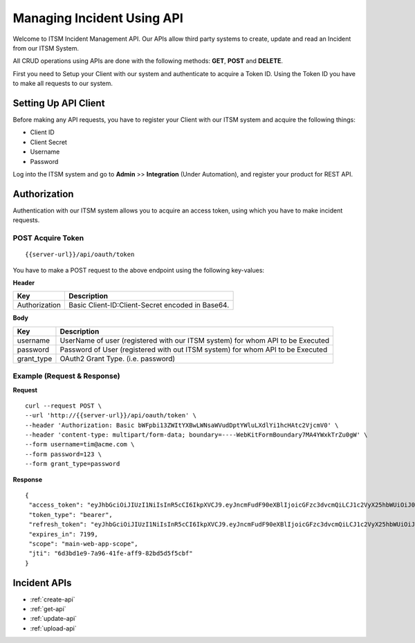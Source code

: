 ***************************
Managing Incident Using API
***************************

Welcome to ITSM Incident Management API. Our APIs allow third party systems to create, update and read an Incident from our ITSM System.

All CRUD operations using APIs are done with the following methods: **GET**, **POST** and **DELETE**.

First you need to Setup your Client with our system and authenticate to acquire a Token ID. Using the Token ID you have to make all requests to our system.

Setting Up API Client
=====================

Before making any API requests, you have to register your Client with our ITSM system and acquire the following things:

- Client ID
- Client Secret
- Username
- Password

Log into the ITSM system and go to **Admin** >> **Integration** (Under Automation), and register your product for REST API.

Authorization
=============

Authentication with our ITSM system allows you to acquire an access token, using which you have to make incident requests.

**POST** Acquire Token
----------------------

::

  {{server-url}}/api/oauth/token

You have to make a POST request to the above endpoint using the following key-values:

**Header**

+---------------+--------------------------------------------------+
| **Key**       | **Description**                                  |
+---------------+--------------------------------------------------+
| Authorization | Basic Client-ID:Client-Secret encoded in Base64. |
+---------------+--------------------------------------------------+

**Body**

+------------+--------------------------------------------------------------------------------+
| **Key**    | **Description**                                                                |
+------------+--------------------------------------------------------------------------------+
| username   | UserName of user (registered with our ITSM system) for whom API to be Executed |
+------------+--------------------------------------------------------------------------------+
| password   | Password of User (registered with out ITSM system) for whom API to be Executed |
+------------+--------------------------------------------------------------------------------+
| grant_type | OAuth2 Grant Type. (i.e. password)                                             |
+------------+--------------------------------------------------------------------------------+

Example (Request & Response)
----------------------------

**Request**

::

  curl --request POST \
  --url 'http://{{server-url}}/api/oauth/token' \
  --header 'Authorization: Basic bWFpbi13ZWItYXBwLWNsaWVudDptYWluLXdlYi1hcHAtc2VjcmV0' \
  --header 'content-type: multipart/form-data; boundary=----WebKitFormBoundary7MA4YWxkTrZu0gW' \
  --form username=tim@acme.com \
  --form password=123 \
  --form grant_type=password

**Response**

::

 {
  "access_token": "eyJhbGciOiJIUzI1NiIsInR5cCI6IkpXVCJ9.eyJncmFudF90eXBlIjoicGFzc3dvcmQiLCJ1c2VyX25hbWUiOiJ0aW1AYWNtZS5jb20iLCJzY29wZSI6WyJtYWluLXdlYi1hcHAtc2NvcGUiXSwiZXhwIjoxNTM4Njg0NTkzLCJhdXRob3JpdGllcyI6WyJVU0VSIl0sImp0aSI6IjZkM2JkMWU5LTdhOTYtNDFmZS1hZmY5LTgyYmQ1ZDVmNWNiZiIsImNsaWVudF9pZCI6Im1haW4td2ViLWFwcC1jbGllbnQifQ.1pHYIEKAsBcjNf0xiwot5fcu0KOH2E4COqiusDuVh6I",
  "token_type": "bearer",
  "refresh_token": "eyJhbGciOiJIUzI1NiIsInR5cCI6IkpXVCJ9.eyJncmFudF90eXBlIjoicGFzc3dvcmQiLCJ1c2VyX25hbWUiOiJ0aW1AYWNtZS5jb20iLCJzY29wZSI6WyJtYWluLXdlYi1hcHAtc2NvcGUiXSwiYXRpIjoiNmQzYmQxZTktN2E5Ni00MWZlLWFmZjktODJiZDVkNWY1Y2JmIiwiZXhwIjoxNTQxMjY5MzkzLCJhdXRob3JpdGllcyI6WyJVU0VSIl0sImp0aSI6ImU2YWUxZTMxLWQzZWQtNGJkYi05NTY4LWRhNmQ3NmUwZWE4YiIsImNsaWVudF9pZCI6Im1haW4td2ViLWFwcC1jbGllbnQifQ.aFV-DBgNrSS2hF91qv_zmtBsiRS2z3VsgnyoXVcAxeA",
  "expires_in": 7199,
  "scope": "main-web-app-scope",
  "jti": "6d3bd1e9-7a96-41fe-aff9-82bd5d5f5cbf"
 }


Incident APIs
=============

- :ref:`create-api`

- :ref:`get-api`

- :ref:`update-api`

- :ref:`upload-api`
 